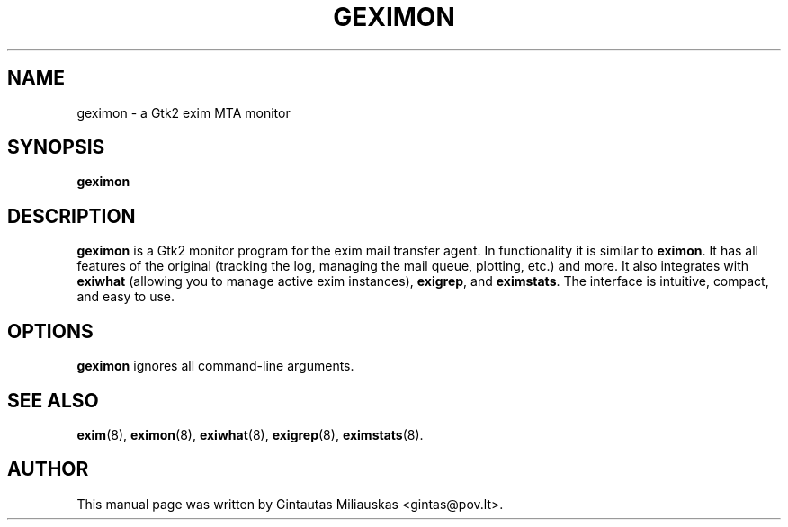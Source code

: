 .TH GEXIMON 8 "April 7, 2004"
.SH NAME
geximon \- a Gtk2 exim MTA monitor
.SH SYNOPSIS
.B geximon
.SH DESCRIPTION
\fBgeximon\fP is a Gtk2 monitor program for the exim mail transfer agent. In
functionality it is similar to \fBeximon\fP. It has all features of the
original (tracking the log, managing the mail queue, plotting, etc.) and
more. It also integrates with \fBexiwhat\fP (allowing you to manage active
exim instances), \fBexigrep\fP, and \fBeximstats\fP. The interface is
intuitive, compact, and easy to use.
.SH OPTIONS
.TP
\fBgeximon\fP ignores all command-line arguments.
.SH SEE ALSO
.BR exim (8),
.BR eximon (8),
.BR exiwhat (8),
.BR exigrep (8),
.BR eximstats (8).
.br
.SH AUTHOR
This manual page was written by Gintautas Miliauskas <gintas@pov.lt>.
